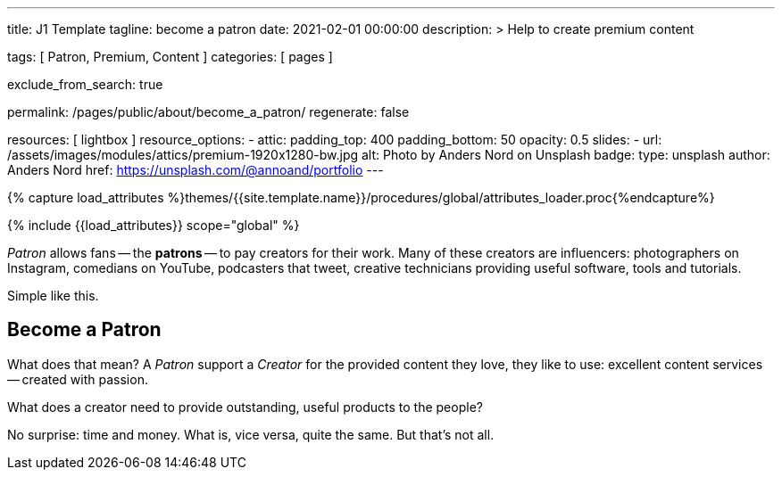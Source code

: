 ---
title:                                  J1 Template
tagline:                                become a patron
date:                                   2021-02-01 00:00:00
description: >
                                        Help to create premium content

tags:                                   [ Patron, Premium, Content ]
categories:                             [ pages ]

exclude_from_search:                    true

permalink:                              /pages/public/about/become_a_patron/
regenerate:                             false

resources:                              [ lightbox ]
resource_options:
  - attic:
      padding_top:                      400
      padding_bottom:                   50
      opacity:                          0.5
      slides:
        - url:                          /assets/images/modules/attics/premium-1920x1280-bw.jpg
          alt:                          Photo by Anders Nord on Unsplash
          badge:
            type:                       unsplash
            author:                     Anders Nord
            href:                       https://unsplash.com/@annoand/portfolio
---

// Page Initializer
// =============================================================================
// Enable the Liquid Preprocessor
:page-liquid:

// Set (local) page attributes here
// -----------------------------------------------------------------------------
// :page--attr:                         <attr-value>

//  Load Liquid procedures
// -----------------------------------------------------------------------------
{% capture load_attributes %}themes/{{site.template.name}}/procedures/global/attributes_loader.proc{%endcapture%}

// Load page attributes
// -----------------------------------------------------------------------------
{% include {{load_attributes}} scope="global" %}


// Page content
// ~~~~~~~~~~~~~~~~~~~~~~~~~~~~~~~~~~~~~~~~~~~~~~~~~~~~~~~~~~~~~~~~~~~~~~~~~~~~~

// Include sub-documents
// -----------------------------------------------------------------------------

_Patron_ allows fans -- the *patrons* -- to pay creators for their work. Many
of these creators are influencers: photographers on Instagram, comedians
on YouTube, podcasters that tweet, creative technicians providing useful
software, tools and tutorials.

Simple like this.


== Become a Patron

What does that mean? A _Patron_ support a _Creator_ for the provided content
they love, they like to use: excellent content services -- created with passion.

What does a creator need to provide outstanding, useful products to the people?

No surprise: time and money. What is, vice versa, quite the same. But that's not
all.
